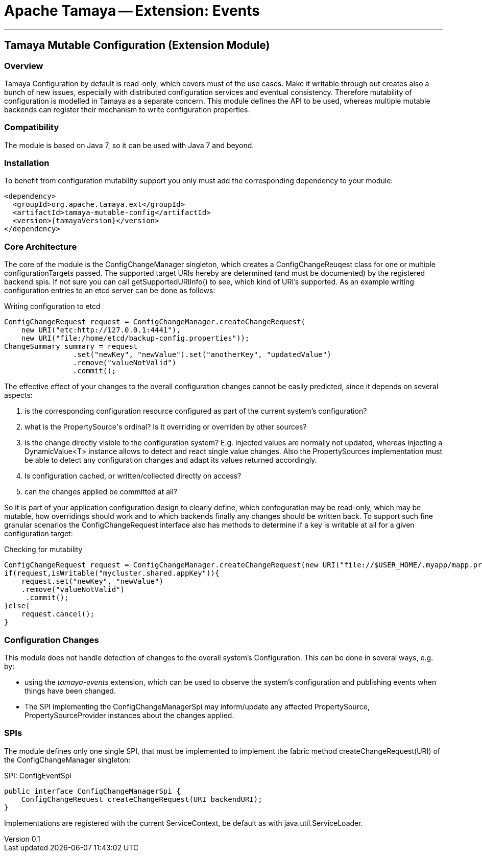 // Licensed to the Apache Software Foundation (ASF) under one
// or more contributor license agreements.  See the NOTICE file
// distributed with this work for additional information
// regarding copyright ownership.  The ASF licenses this file
// to you under the Apache License, Version 2.0 (the
// "License"); you may not use this file except in compliance
// with the License.  You may obtain a copy of the License at
//
//   http://www.apache.org/licenses/LICENSE-2.0
//
// Unless required by applicable law or agreed to in writing,
// software distributed under the License is distributed on an
// "AS IS" BASIS, WITHOUT WARRANTIES OR CONDITIONS OF ANY
// KIND, either express or implied.  See the License for the
// specific language governing permissions and limitations
// under the License.

= Apache Tamaya -- Extension: Events

:name: Tamaya
:rootpackage: org.apache.tamaya.mutableconfig
:title: Apache Tamaya Extension: Mutable Configuration
:revnumber: 0.1
:revremark: Incubator
:revdate: March 2016
:longversion: {revnumber} ({revremark}) {revdate}
:authorinitials: ATR
:author: Anatole Tresch
:email: <anatole@apache.org>
:source-highlighter: coderay
:website: http://tamaya.incubator.apache.org/
:toc:
:toc-placement: manual
:encoding: UTF-8
:numbered:

'''

<<<

toc::[]

<<<
:numbered!:
<<<
[[Core]]
== Tamaya Mutable Configuration (Extension Module)
=== Overview

Tamaya Configuration by default is read-only, which covers must of the use cases. Make it writable through out
creates also a bunch of new issues, especially with distributed configuration services and eventual consistency.
Therefore mutability of configuration is modelled in Tamaya as a separate concern. This module defines the API
to be used, whereas multiple mutable backends can register their mechanism to write configuration properties.

=== Compatibility

The module is based on Java 7, so it can be used with Java 7 and beyond.

=== Installation

To benefit from configuration mutability support you only must add the corresponding dependency to your module:

[source, xml]
-----------------------------------------------
<dependency>
  <groupId>org.apache.tamaya.ext</groupId>
  <artifactId>tamaya-mutable-config</artifactId>
  <version>{tamayaVersion}</version>
</dependency>
-----------------------------------------------

=== Core Architecture

The core of the module is the +ConfigChangeManager+ singleton, which creates a +ConfigChangeReuqest+ class for
one or multiple +configurationTargets+ passed. The supported target +URIs+ hereby are determined (and must be
documented) by the registered backend spis. If not sure you can call +getSupportedURIInfo()+ to see, which kind of URI's
supported.
As an example writing configuration entries to an +etcd+ server can be done as follows:

[source,java]
.Writing configuration to etcd
--------------------------------------------
ConfigChangeRequest request = ConfigChangeManager.createChangeRequest(
    new URI("etc:http://127.0.0.1:4441"),
    new URI("file:/home/etcd/backup-config.properties"));
ChangeSummary summary = request
                .set("newKey", "newValue").set("anotherKey", "updatedValue")
                .remove("valueNotValid")
                .commit();
--------------------------------------------

The effective effect of your changes to the overall configuration changes cannot be easily predicted, since it depends
on several aspects:

. is the corresponding configuration resource configured as part of the current system's configuration?
. what is the +PropertySource's+ ordinal? Is it overriding or overriden by other sources?
. is the change directly visible to the configuration system? E.g. injected values are normally not updated,
  whereas injecting a +DynamicValue<T>+ instance allows to detect and react single value changes. Also the
  +PropertySources+ implementation must be able to detect any configuration changes and adapt its values returned
  accordingly.
. Is configuration cached, or written/collected directly on access?
. can the changes applied be committed at all?

So it is part of your application configuration design to clearly define, which confoguration may be read-only, which
may be mutable, how overridings should work and to which backends finally any changes should be written back. To
support such fine granular scenarios the +ConfigChangeRequest+ interface also has methods to determine if a key
is writable at all for a given configuration target:

[source,java]
.Checking for mutability
--------------------------------------------
ConfigChangeRequest request = ConfigChangeManager.createChangeRequest(new URI("file://$USER_HOME/.myapp/mapp.properties"));
if(request,isWritable("mycluster.shared.appKey")){
    request.set("newKey", "newValue")
    .remove("valueNotValid")
     .commit();
}else{
    request.cancel();
}
--------------------------------------------

=== Configuration Changes

This module does not handle detection of changes to the overall system's +Configuration+. This can be done in
several ways, e.g. by:

* using the _tamaya-events_ extension, which can be used to observe the system's configuration and
  publishing events when things have been changed.
* The SPI implementing the +ConfigChangeManagerSpi+ may inform/update any affected +PropertySource,
  PropertySourceProvider+ instances about the changes applied.


=== SPIs

The module defines only one single SPI, that must be implemented to implement the fabric method
+createChangeRequest(URI)+ of the +ConfigChangeManager+ singleton:

[source,java]
.SPI: ConfigEventSpi
--------------------------------------------------
public interface ConfigChangeManagerSpi {
    ConfigChangeRequest createChangeRequest(URI backendURI);
}
--------------------------------------------------

Implementations are registered with the current +ServiceContext+, be default as with
 +java.util.ServiceLoader+.
